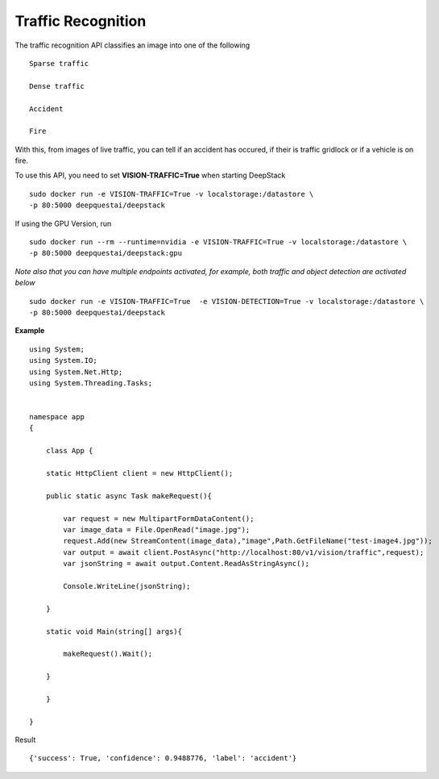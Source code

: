 .. DeepStack documentation master file, created by
   sphinx-quickstart on Wed Dec 12 17:30:35 2018.
   You can adapt this file completely to your liking, but it should at least
   contain the root `toctree` directive.

Traffic Recognition
====================

The traffic recognition API classifies an image into one of the following ::

    Sparse traffic

    Dense traffic

    Accident

    Fire

With this, from images of live traffic, you can tell if an accident has occured,
if their is traffic gridlock or if a vehicle is on fire.


To use this API, you need to set **VISION-TRAFFIC=True** when starting DeepStack ::

    sudo docker run -e VISION-TRAFFIC=True -v localstorage:/datastore \
    -p 80:5000 deepquestai/deepstack

If using the GPU Version, run ::

    sudo docker run --rm --runtime=nvidia -e VISION-TRAFFIC=True -v localstorage:/datastore \
    -p 80:5000 deepquestai/deepstack:gpu

*Note also that you can have multiple endpoints activated, for example, both traffic and object detection are activated below* ::

    sudo docker run -e VISION-TRAFFIC=True  -e VISION-DETECTION=True -v localstorage:/datastore \
    -p 80:5000 deepquestai/deepstack



**Example**

.. figure:: test-image4.jpg
    :align: center

::

    using System;
    using System.IO;
    using System.Net.Http;
    using System.Threading.Tasks;


    namespace app
    {

        class App {

        static HttpClient client = new HttpClient();

        public static async Task makeRequest(){

            var request = new MultipartFormDataContent();
            var image_data = File.OpenRead("image.jpg");
            request.Add(new StreamContent(image_data),"image",Path.GetFileName("test-image4.jpg"));
            var output = await client.PostAsync("http://localhost:80/v1/vision/traffic",request);
            var jsonString = await output.Content.ReadAsStringAsync();
            
            Console.WriteLine(jsonString);

        }

        static void Main(string[] args){

            makeRequest().Wait();

        }

        }
    
    }

Result ::

    {'success': True, 'confidence': 0.9488776, 'label': 'accident'}
